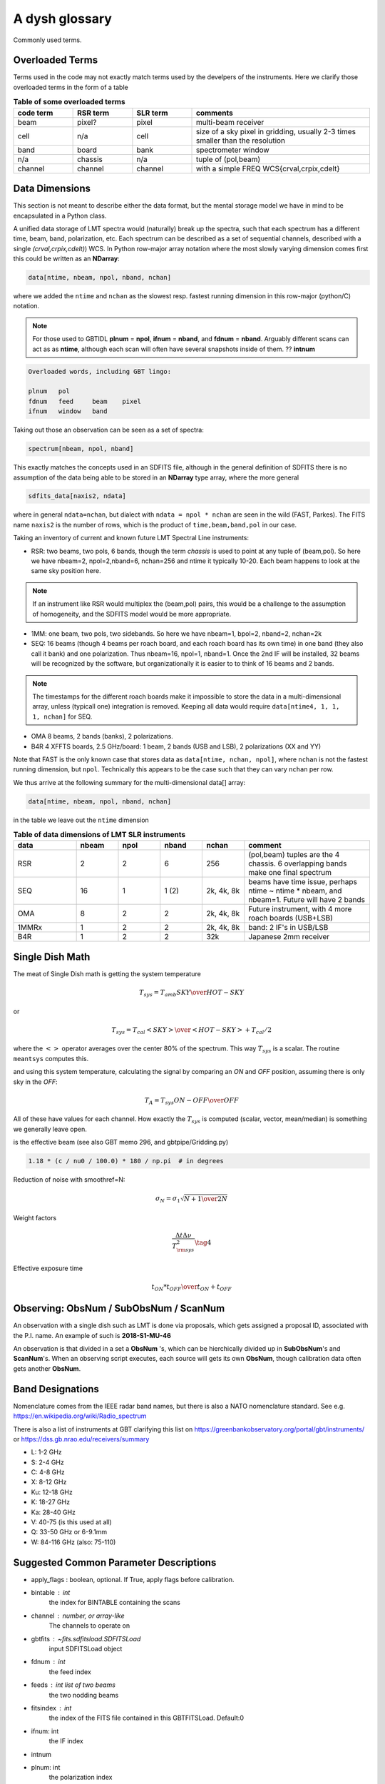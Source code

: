.. _glossary:

A dysh glossary
---------------

Commonly used terms.

.. glossary::


    band
      A coherent section of channels in frequency space, all with
      the same channel width. Sometimes called an IF band.
      Explain L-band, K-band, Q-band, W-band etc. Need a table.
      See also **ifnum**

    beam
      The footprint of one receiver horn on the sky. ARGUS has a 
      4x4 multi-beam receiver, numbered 0 through 15.
      Not to be confused with the
      **FWHM**.  At 115 GHz the **FWHM** is about 16", at 86 GHz about
      21".  The beam separation is xx" for ARGUS.
    
      Note that for some instruments beams are also interpreted while
      including other simulteanously taken data in another band/polarization
      See also **fdnum**

    Beam Switching
      This is a variation on position switching using a receiver
      with multiple beams. The "Main" and "Reference" positions on the sky are
      calculated so that the receiver is always pointing at the source. This is most
      useful for point sources.

    blanking vs flagging vs masking
      flagging defines the rules for blanking data, blanking actually applies them

    caloff
      Signal with no calibration in the signal path.

    calon
      Signal with a calibration in the signal path.

    CALSEQ
      Specific W-band calibration procedure involving a sky, cold1 and cold2 measurement.
      See GBT memo 305?
   
    ECSV
      (Enhanced Character Separated Values) a self-describing ascii table format popularized by astropy.
      See also https://github.com/astropy/astropy-APEs/blob/main/APE6.rst

    fdnum
      Feed Number. 0, 1, ...
      Also used as the fdnum= keyword in getXX()
      See also **beam**

    FITS
      (Flexible Image Transport System): the export format
      for data-cube, although there is also a waterfall cube
      (time-freq-pixel) cube available.  Unclear what we will use for
      pure spectra.  **SDFITS** seems overly complex. CLASS needs to
      be supported. 

    flagging vs. blanking

    FWHM
      (Full Width Half Max): the effective resolution of the
      beam if normally given in **FITS** keywords BMAJ,BMIN,BPA.  The
      term **resolution**

    Frequency Switching
      This is a variation on position switching using a receiver
      where the IF is changed. The "Main" and "Reference" positions on the sky are
      calculated so that the receiver is always pointing at the source. This is most
      useful for point sources.    

    horn
      Another term used for :term:`beam` or :term:`pixel`.

    ifnum
      IF number (0,1,...)
      Also used as the ifnum= keyword in getXX()    

    intnum
      Integration number. 0 being the first.
      Also used as the intnum= keyword in getXX()    

    masking vs. flagging blanking

    noise diode
      calibration gadgets at lower frequencies. See also VANE

    OTF Mapping
      On-The-Fly (OTF) mapping is where the telescope is continuesly scanned across the sky
      to sample the emission.
      The samples are then "gridded" into a map, after calibration. Calibration schemes can differ,
      e.g. OnOff in separate scans,  and in-scan definitions.
   
    plnum
      Polarization number (0,1,...). Usually 0 and 1, but of course up to 4 values could be present
      for a full Stokes.
      Also used as the plnum= keyword in getXX()    

    Position Switching
      This is a standard way to obtain spectra by switching
      between a "Main" and "Reference" position on the sky, usually using a single beam. For our
      multi-beam receivers see also Beam Switching

    resolution
      this term is used in the gridder, but it's not
      **FWHM**, it's lambda/D.  Keyword --resolution= is used If
      selected this way, FWHM is then set as 1.15 * resolution. But if
      resolution is chosen larger, what is the effective FWHM?  It
      would be better to have a dimensionless term for
      **resolution/pixel** and a different name for resolution
      alltogether.

    row - often used to refer to a spectrum, technically a row in the fits BINTABLE.

    RRL - Radio Recombination Line

    Ruze's equation
      relating the gain of an antenna to its surface accuracy `eps`
      G = G_0 exp(-(4.pi.eps/lambda)^2)

    Scan - GBT differentiates between different types of scans
     (FSScan, PSScan, TPScan, SubBeamNod Scan). They contain a series of
     calibrated or uncalibrated raw spectra.
   
    ScanBlock - GBT. A container for a series of **scan**'s that looks like a list for the user.
    
    SDFITS
      Single Dish **FITS** format, normally used to store
      raw or even calibrated spectra in a FITS BINTABLE format.  Each
      row in a BINTABLE has an attached RA,DEC (and other meta-data),
      plus the whole spectrum. This standard was drafted in 1995 (Liszt),
      and has been implemented by many telescopes (Arecibo, FAST, GBT, Parkes, ....)

    SFL
      Sanson-Flamsteed projection, used in LMT **FITS** files
      (the GLS - GLobal Sinusoidal is similar to SFL).

    Spectral Window
      In ALMA commonly abbreviated as **spw**, this is closest to what we call a **bank**,
      or **band**, a set of linearly spaced channels.

    Spectrum
      A coherent section in frequency space, with its own unique meta-data (such as polarization,
      ra, dec, time). Normally the smallest portion of data we can assign. A spectrum is
      defined by its own seting of *(crval, crpix, cdelt)* in a FITS WCS sense.
      See also :ref:`storage`.

    SubBeamNod
      Another scan mode

    VANE
      That thing

    VANECAL
      Calibration procedure for ARGUS

    Waterfall Plot
      Tyically

    Window
      See **Spectral Window**

.. _overloaded:

Overloaded Terms
~~~~~~~~~~~~~~~~

Terms used in the code may not exactly match terms used by the develpers of the instruments.
Here we clarify those overloaded terms in the form of a table

.. list-table:: **Table of some overloaded terms**
   :header-rows: 1
   :widths: 15,15,15,45      

   * - code term
     - RSR term
     - SLR term
     - comments
   * - beam
     - pixel?
     - pixel
     - multi-beam receiver
   * - cell
     - n/a
     - cell
     - size of a sky pixel in gridding, usually 2-3 times smaller than the resolution
   * - band
     - board
     - bank
     - spectrometer window
   * - n/a
     - chassis
     - n/a
     - tuple of (pol,beam)
   * - channel
     - channel
     - channel
     - with a simple FREQ WCS{crval,crpix,cdelt}

.. _storage:

Data Dimensions
~~~~~~~~~~~~~~~

This section is not meant to describe either the data format, but the
mental storage model we have in mind to be encapsulated in a Python
class.

A unified data storage of LMT spectra would (naturally) break up the
spectra, such that each spectrum has a different
time, beam, band, polarization, etc.  Each spectrum
can be described as a set of sequential channels, described with a single
*(crval,crpix,cdelt)*) WCS.
In Python row-major array notation where the most slowly varying dimension comes
first this could be written as an **NDarray**:

.. code-block::

      data[ntime, nbeam, npol, nband, nchan]

where we added the ``ntime`` and ``nchan`` as the slowest resp. fastest running dimension
in this row-major (python/C) notation.


.. note:: For those used to GBTIDL **plnum** = **npol**, **ifnum** = **nband**, and
   **fdnum** = **nband**.  Arguably different scans can act as as **ntime**, although
   each scan will often have several snapshots inside of them. ?? **intnum**

.. code-block::

      Overloaded words, including GBT lingo:

      plnum   pol
      fdnum   feed     beam    pixel
      ifnum   window   band

Taking out those an observation can be seen as a set of spectra:

.. code-block::

      spectrum[nbeam, npol, nband]

This exactly matches the concepts used in an SDFITS file, although in the general
definition of SDFITS there is no assumption of the data being able to be stored
in an **NDarray** type array, where the more general

.. code-block::

       sdfits_data[naxis2, ndata]

where in general ``ndata=nchan``, but dialect with ``ndata = npol * nchan`` are
seen in the wild (FAST, Parkes). The FITS name ``naxis2`` is the number of rows,
which is the product of ``time,beam,band,pol`` in our case.


Taking an inventory of current and known future LMT Spectral Line instruments:

* RSR:
  two beams, two pols, 6 bands, though the term *chassis* is used to point at any
  tuple of (beam,pol). So here we have nbeam=2, npol=2,nband=6, nchan=256 and ntime
  it typically 10-20. Each beam happens to look at the same sky position here.

.. note::  If an instrument like RSR would multiplex the (beam,pol) pairs, this would be a challenge
	   to the assumption of homogeneity, and the SDFITS model would be more appropriate.

* 1MM:
  one beam, two pols, two sidebands. So here we have nbeam=1, bpol=2, nband=2, nchan=2k

* SEQ:
  16 beams (though 4 beams per roach board, and each roach board has its own time) in one
  band (they also call it bank) and one polarization. Thus nbeam=16, npol=1, nband=1.
  Once the 2nd IF will be installed, 32 beams will be recognized by the software,
  but organizationally it is easier to to think of 16 beams and 2 bands.

.. note::  The timestamps for the different roach boards make it impossible to store
	   the data in a multi-dimensional array, unless (typicall one) integration
	   is removed. Keeping all data would require ``data[ntime4, 1, 1, 1, nchan]`` for SEQ.

* OMA
  8 beams, 2 bands (banks), 2 polarizations.

* B4R
  4 XFFTS boards, 2.5 GHz/board:  1 beam, 2 bands (USB and LSB), 2 polarizations (XX and YY)

Note that FAST is the only known case that stores data as  ``data[ntime, nchan, npol]``, where
``nchan`` is not the fastest running dimension, but ``npol``. Technically this appears to be the
case such that they can vary ``nchan`` per row.


We thus arrive at the following summary for the multi-dimensional data[] array:

.. code-block::

      data[ntime, nbeam, npol, nband, nchan]

in the table we leave out the ``ntime`` dimension    

.. list-table:: **Table of data dimensions of LMT SLR instruments**
   :header-rows: 1
   :widths: 15,10,10,10,10,30

   * - **data**
     - **nbeam**
     - **npol**
     - **nband**
     - **nchan**
     - comment
   * - RSR
     - 2
     - 2
     - 6
     - 256
     - (pol,beam) tuples are the 4 chassis. 6 overlapping bands make one final spectrum
   * - SEQ
     - 16
     - 1
     - 1 (2)
     - 2k, 4k, 8k
     - beams have time issue, perhaps ntime ~ ntime * nbeam, and nbeam=1. Future will have 2 bands
   * - OMA 
     - 8
     - 2
     - 2
     - 2k, 4k, 8k
     - Future instrument, with 4 more roach boards (USB+LSB)
   * - 1MMRx
     - 1
     - 2
     - 2
     - 2k, 4k, 8k
     - band: 2 IF's in USB/LSB
   * - B4R
     - 1
     - 2
     - 2
     - 32k
     - Japanese 2mm receiver

Single Dish Math
~~~~~~~~~~~~~~~~

The meat of Single Dish math is getting the system temperature


.. math::

   T_{sys} = T_{amb} { { SKY } \over { HOT - SKY } }

or

.. math::

   T_{sys} = T_{cal} { { <SKY> } \over { <HOT - SKY> } } + T_{cal}/2

where the :math:`< >` operator averages over the center 80% of the spectrum.
This way :math:`T_{sys}` is a scalar. The routine ``meantsys`` computes this.

and using this system temperature, calculating the signal by comparing an *ON* and *OFF* position,
assuming there is only sky in the *OFF*:

.. math::

   T_A = T_{sys}  {   { ON - OFF } \over {OFF} }

All of these have values for each channel. How exactly the :math:`T_{sys}` is computed (scalar, vector,
mean/median) is something we generally leave open.

.. math::


is the effective beam (see also GBT memo 296, and gbtpipe/Gridding.py)

.. code-block::

    1.18 * (c / nu0 / 100.0) * 180 / np.pi  # in degrees

Reduction of noise with smoothref=N:

.. math::

     \sigma_N = \sigma_1 \sqrt{   {N+1} \over  {2N}  }

Weight factors

.. math::

      \frac{\Delta t \Delta\nu}{T_{\rm{sys}}^{2}}      \tag{4}

Effective exposure time

.. math::
  { t_{ON} * t_{OFF} } \over {  t_{ON} + t_{OFF}  }

   

Observing: ObsNum / SubObsNum / ScanNum
~~~~~~~~~~~~~~~~~~~~~~~~~~~~~~~~~~~~~~~

An observation with a single dish such as LMT is done via proposals, which gets assigned a proposal ID,
associated with the P.I. name. An example of such is **2018-S1-MU-46**

An observation is that divided in a set a **ObsNum** 's, which can be hierchically
divided up in **SubObsNum**'s and **ScanNum**'s. When
an observing script executes, each source will gets its own **ObsNum**, though
calibration data often gets another **ObsNum**.


Band Designations
~~~~~~~~~~~~~~~~~


Nomenclature comes from the IEEE radar band names, but there is also
a NATO nomenclature standard. See e.g. https://en.wikipedia.org/wiki/Radio_spectrum

There is also a list of instruments at GBT clarifying this list
on https://greenbankobservatory.org/portal/gbt/instruments/ or
https://dss.gb.nrao.edu/receivers/summary

* L: 1-2 GHz
* S: 2-4 GHz
* C: 4-8 GHz
* X: 8-12 GHz
* Ku: 12-18 GHz
* K: 18-27 GHz
* Ka: 28-40 GHz
* V: 40-75 (is this used at all)
* Q: 33-50 GHz or 6-9.1mm
* W: 84-116 GHz (also: 75-110)


Suggested Common Parameter Descriptions
~~~~~~~~~~~~~~~~~~~~~~~~~~~~~~~~~~~~~~~

*   apply_flags : boolean, optional.  If True, apply flags before calibration.


*   bintable : int
            the index for BINTABLE containing the scans

*   channel : number, or array-like
       The channels to operate on
    


*   gbtfits : `~fits.sdfitsload.SDFITSLoad`
        input SDFITSLoad object

*   fdnum : int
            the feed index

*   feeds : int list of two beams
            the two nodding beams

*   fitsindex : int
            the index of the FITS file contained in this GBTFITSLoad.  Default:0

*   ifnum: int
            the IF index

*   intnum


*   plnum: int
            the polarization index




*   selection : `~pandas.DataFrame`
            selection object


*   observer_location



*   scans : int or 2-tuple
      The scan(s) to use. A 2-tuple represents (beginning, ending) scans.
      Default: show all scans

*   scans : array-like
            list of one or more scans
   
   

*   overwrite : bool, optional
            If ``True``, overwrite the output file if it exists. Raises an
            ``OSError`` if ``False`` and the output file exists. Default is
            ``False``.
*    scan: int        # TPScan(
        scan number


*   scans : dict        # PSScan
        dictionary with keys 'ON' and 'OFF' containing unique list of ON (signal) and OFF (reference)
        scan numbers NOTE: there should be one ON and one OFF, a pair

*   scan : dict     # NodScan
        dictionary with keys 'ON' and 'OFF' containing unique list of ON (signal) and OFF (reference) scan numbers
        NOTE: there should be one ON and one OFF, a pair. There should be at least two beams (the nodding beams)
        which will be resp. on source in each scan.

*   scan : int    # FSScan(ScanBase)
        Scan number that contains integrations with a series of sig/ref and calon/caloff states.

*   smoothref: int
        the number of channels in the reference to boxcar smooth prior to calibration


*   weights: str
            'tsys' or None.
    

Finally
~~~~~~~

No more.

   

